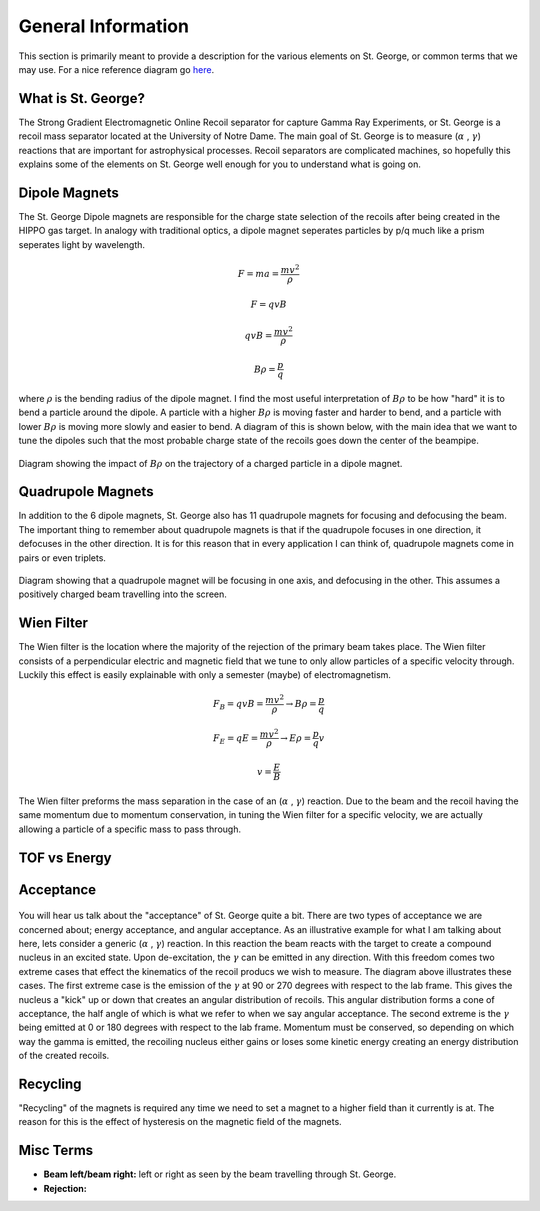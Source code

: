 General Information
===================
This section is primarily meant to provide a description for the various elements on St. George, or common terms that we may use. For a nice reference diagram go `here <referenceimages.rst>`_.

.. _whatis:

What is St. George?
------------
The Strong Gradient Electromagnetic Online Recoil separator for capture
Gamma Ray Experiments, or St. George is a recoil mass separator located at the University of Notre Dame. The main goal of St. George is to measure (:math:`\alpha` , :math:`\gamma`) reactions that are important for astrophysical processes. Recoil separators are complicated machines, so hopefully this explains some of the elements on St. George well enough for you to understand what is going on.





Dipole Magnets
------------


The St. George Dipole magnets are responsible for the charge state selection of the recoils after being created in the HIPPO gas target. In analogy with traditional optics, a dipole magnet seperates particles by p/q much like a prism seperates light by wavelength. 

.. math::

   F = ma = \frac{mv^2}{\rho} 

.. math::
   F = qvB 

.. math::
   qvB = \frac{mv^2}{\rho} 

.. math::
   B\rho = \frac{p}{q} 

where :math:`\rho` is the bending radius of the dipole magnet. I find the most useful interpretation of :math:`B\rho` to be how "hard" it is to bend a particle around the dipole. A particle with a higher :math:`B\rho` is moving faster and harder to bend, and a particle with lower :math:`B\rho` is moving more slowly and easier to bend. A diagram of this is shown below, with the main idea that we want to tune the dipoles such that the most probable charge state of the recoils goes down the center of the beampipe.



.. figure:: images/brho.png
    :width: 400
    :align: center

    Diagram showing the impact of :math:`B\rho` on the trajectory of a charged particle in a dipole magnet.

Quadrupole Magnets
------------
In addition to the 6 dipole magnets, St. George also has 11 quadrupole magnets for focusing and defocusing the beam. The important thing to remember about quadrupole magnets is that if the quadrupole focuses in one direction, it defocuses in the other direction.  It is for this reason that in every application I can think of, quadrupole magnets come in pairs or even triplets. 


.. figure:: images/quadmagnet.png
    :width: 400
    :align: center

    Diagram showing that a quadrupole magnet will be focusing in one axis, and defocusing in the other. This assumes a positively charged beam travelling into the screen.

Wien Filter
------------
The Wien filter is the location where the majority of the rejection of the primary beam takes place. The Wien filter consists of a perpendicular electric and magnetic field that we tune to only allow particles of a specific velocity through. Luckily this effect is easily explainable with only a semester (maybe) of electromagnetism. 

.. math::

   F_B = qvB = \frac{mv^2}{\rho} \rightarrow B\rho = \frac{p}{q} 

.. math::

   F_E = qE = \frac{mv^2}{\rho} \rightarrow E\rho = \frac{p}{q}v 

.. math::

   v = \frac{E}{B} 


The Wien filter preforms the mass separation in the case of an (:math:`\alpha` , :math:`\gamma`) reaction. Due to the beam and the recoil having the same momentum due to momentum conservation, in tuning the Wien filter for a specific velocity, we are actually allowing a particle of a specific mass to pass through. 

TOF vs Energy
------------



Acceptance
----------
.. figure:: images/ag.PNG
    :width: 200
    :align: center



You will hear us talk about the "acceptance" of St. George quite a bit. There are two types of acceptance we are concerned about; energy acceptance, and angular acceptance. As an illustrative example for what I am talking about here, lets consider a generic (:math:`\alpha` , :math:`\gamma`) reaction. In this reaction the beam reacts with the target to create a compound nucleus in an excited state. Upon de-excitation, the :math:`\gamma` can be emitted in any direction. With this freedom comes two extreme cases that effect the kinematics of the recoil producs we wish to measure. The diagram above illustrates these cases. The first extreme case is the emission of the :math:`\gamma` at 90 or 270 degrees with respect to the lab frame. This gives the nucleus a "kick" up or down that creates an angular distribution of recoils. This angular distribution forms a cone of acceptance, the half angle of which is what we refer to when we say angular acceptance. The second extreme is the :math:`\gamma` being emitted at 0 or 180 degrees with respect to the lab frame. Momentum must be conserved, so depending on which way the gamma is emitted, the recoiling nucleus either gains or loses some kinetic energy creating an energy distribution of the created recoils.  
  
Recycling
--------
"Recycling" of the magnets is required any time we need to set a magnet to a higher field than it currently is at. The reason for this is the effect of hysteresis on the magnetic field of the magnets. 


Misc Terms
------------
+ **Beam left/beam right:** left or right as seen by the beam travelling through St. George. 
+ **Rejection:** 

